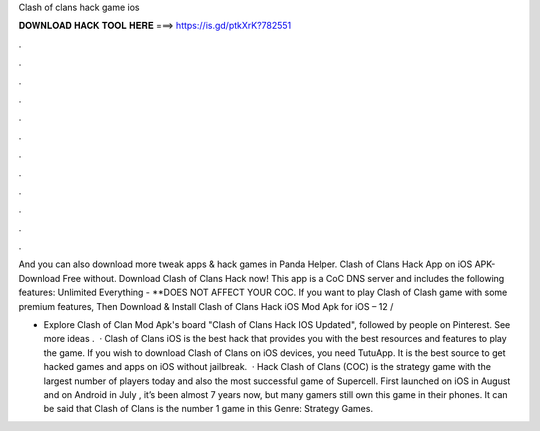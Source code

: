 Clash of clans hack game ios



𝐃𝐎𝐖𝐍𝐋𝐎𝐀𝐃 𝐇𝐀𝐂𝐊 𝐓𝐎𝐎𝐋 𝐇𝐄𝐑𝐄 ===> https://is.gd/ptkXrK?782551



.



.



.



.



.



.



.



.



.



.



.



.

And you can also download more tweak apps & hack games in Panda Helper. Clash of Clans Hack App on iOS APK- Download Free without. Download Clash of Clans Hack now! This app is a CoC DNS server and includes the following features: Unlimited Everything - **DOES NOT AFFECT YOUR COC. If you want to play Clash of Clash game with some premium features, Then Download & Install Clash of Clans Hack iOS Mod Apk for iOS – 12 / 

- Explore Clash of Clan Mod Apk's board "Clash of Clans Hack IOS Updated", followed by people on Pinterest. See more ideas .  · Clash of Clans iOS is the best hack that provides you with the best resources and features to play the game. If you wish to download Clash of Clans on iOS devices, you need TutuApp. It is the best source to get hacked games and apps on iOS without jailbreak.  · Hack Clash of Clans (COC) is the strategy game with the largest number of players today and also the most successful game of Supercell. First launched on iOS in August and on Android in July , it’s been almost 7 years now, but many gamers still own this game in their phones. It can be said that Clash of Clans is the number 1 game in this Genre: Strategy Games.
